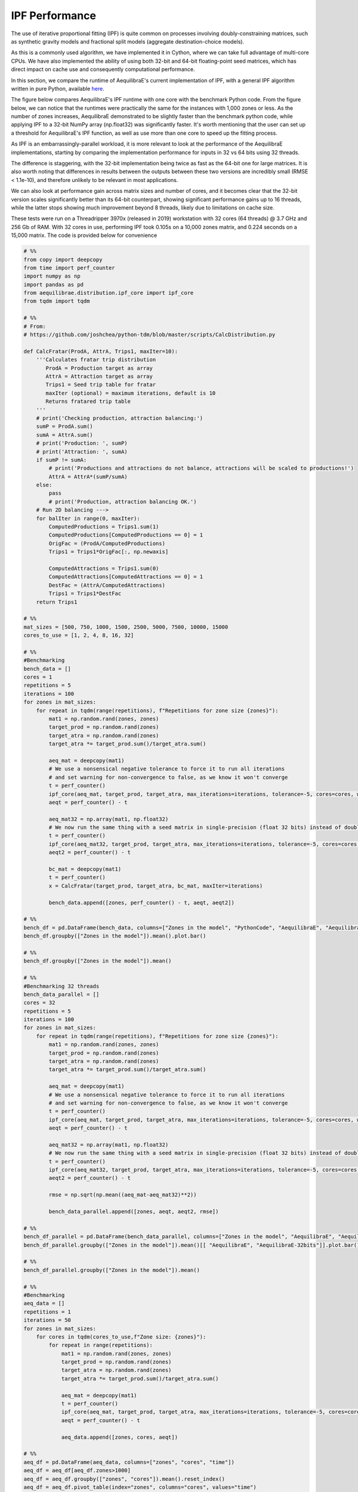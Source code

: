 IPF Performance
===============

The use of iterative proportional fitting (IPF) is quite common on processes
involving doubly-constraining matrices, such as synthetic gravity models and
fractional split models (aggregate destination-choice models).

As this is a commonly used algorithm, we have implemented it in Cython, where
we can take full advantage of multi-core CPUs. We have also implemented the ability
of using both 32-bit and 64-bit floating-point seed matrices, which has direct impact
on cache use and consequently computational performance.


In this section, we compare the
runtime of AequilibraE's current implementation of IPF, 
with a general IPF algorithm written in pure Python, available `here <https://github.com/joshchea/python-tdm/blob/master/scripts/CalcDistribution.py>`_.

The figure below compares AequilibraE's IPF runtime with one core with the benchmark Python
code. From the figure below, we can notice that the runtimes were practically the same for the
instances with 1,000 zones or less. As the number of zones increases, AequilibraE demonstrated to be slightly faster
than the benchmark python code, while applying IPF to a 32-bit NumPy array (np.float32) was significantly faster.
It's worth mentioning that
the user can set up a threshold for AequilibraE's IPF function, as well as use more than one
core to speed up the fitting process.

.. image:: ../images/ipf_runtime_aequilibrae_vs_benchmark.png
    :align: center
    :alt: AequilibraE's IPF runtime

As IPF is an embarrassingly-parallel workload, it is more relevant to look at the performance of the
AequilibraE implementations, starting by comparing the implementation performance for inputs in 32 vs 64
bits using 32 threads.

.. image:: ../images/ipf_runtime_32vs64bits.png
    :align: center
    :alt: AequilibraE's IPF runtime 32 vs 64 bits

The difference is staggering, with the 32-bit implementation being twice as fast as the 64-bit one for large matrices.
It is also worth noting that differences in results between the outputs between these two versions are incredibly
small (RMSE < 1.1e-10), and therefore unlikely to be relevant in most applications.

We can also look at performance gain across matrix sizes and number of cores, and it becomes clear
that the 32-bit version scales significantly better than its 64-bit counterpart, showing significant performance
gains up to 16 threads, while the latter stops showing much improvement beyond 8 threads, likely due to limitations
on cache size.

.. image:: ../images/ipf_runtime_vs_num_cores.png
    :align: left
    :alt: number of cores used in IPF for 64 bit matrices

.. image:: ../images/ipf_runtime_vs_num_cores32bits.png
    :align: right
    :alt: number of cores used in IPF for 32 bit matrices


These tests were run on a Threadripper 3970x (released in 2019) workstation with 32 cores (64 threads) @ 3.7 GHz
and 256 Gb of RAM. With 32 cores in use, performing IPF took 0.105s on a 10,000 zones matrix,
and 0.224 seconds on a 15,000 matrix. The code is provided below for convenience

.. _code-block-for-ipf-benchmarking:
.. code-block:: python

    # %%
    from copy import deepcopy
    from time import perf_counter
    import numpy as np
    import pandas as pd
    from aequilibrae.distribution.ipf_core import ipf_core
    from tqdm import tqdm

    # %%
    # From:
    # https://github.com/joshchea/python-tdm/blob/master/scripts/CalcDistribution.py

    def CalcFratar(ProdA, AttrA, Trips1, maxIter=10):
        '''Calculates fratar trip distribution
           ProdA = Production target as array
           AttrA = Attraction target as array
           Trips1 = Seed trip table for fratar
           maxIter (optional) = maximum iterations, default is 10
           Returns fratared trip table
        '''
        # print('Checking production, attraction balancing:')
        sumP = ProdA.sum()
        sumA = AttrA.sum()
        # print('Production: ', sumP)
        # print('Attraction: ', sumA)
        if sumP != sumA:
            # print('Productions and attractions do not balance, attractions will be scaled to productions!')
            AttrA = AttrA*(sumP/sumA)
        else:
            pass
            # print('Production, attraction balancing OK.')
        # Run 2D balancing --->
        for balIter in range(0, maxIter):
            ComputedProductions = Trips1.sum(1)
            ComputedProductions[ComputedProductions == 0] = 1
            OrigFac = (ProdA/ComputedProductions)
            Trips1 = Trips1*OrigFac[:, np.newaxis]

            ComputedAttractions = Trips1.sum(0)
            ComputedAttractions[ComputedAttractions == 0] = 1
            DestFac = (AttrA/ComputedAttractions)
            Trips1 = Trips1*DestFac
        return Trips1

    # %%
    mat_sizes = [500, 750, 1000, 1500, 2500, 5000, 7500, 10000, 15000
    cores_to_use = [1, 2, 4, 8, 16, 32]

    # %%
    #Benchmarking
    bench_data = []
    cores = 1
    repetitions = 5
    iterations = 100
    for zones in mat_sizes:
        for repeat in tqdm(range(repetitions), f"Repetitions for zone size {zones}"):
            mat1 = np.random.rand(zones, zones)
            target_prod = np.random.rand(zones)
            target_atra = np.random.rand(zones)
            target_atra *= target_prod.sum()/target_atra.sum()

            aeq_mat = deepcopy(mat1)
            # We use a nonsensical negative tolerance to force it to run all iterations
            # and set warning for non-convergence to false, as we know it won't converge
            t = perf_counter()
            ipf_core(aeq_mat, target_prod, target_atra, max_iterations=iterations, tolerance=-5, cores=cores, warn=False)
            aeqt = perf_counter() - t

            aeq_mat32 = np.array(mat1, np.float32)
            # We now run the same thing with a seed matrix in single-precision (float 32 bits) instead of double as above (64 bits)
            t = perf_counter()
            ipf_core(aeq_mat32, target_prod, target_atra, max_iterations=iterations, tolerance=-5, cores=cores, warn=False)
            aeqt2 = perf_counter() - t

            bc_mat = deepcopy(mat1)
            t = perf_counter()
            x = CalcFratar(target_prod, target_atra, bc_mat, maxIter=iterations)

            bench_data.append([zones, perf_counter() - t, aeqt, aeqt2])

    # %%
    bench_df = pd.DataFrame(bench_data, columns=["Zones in the model", "PythonCode", "AequilibraE", "AequilibraE-32bits"])
    bench_df.groupby(["Zones in the model"]).mean().plot.bar()

    # %%
    bench_df.groupby(["Zones in the model"]).mean()

    # %%
    #Benchmarking 32 threads
    bench_data_parallel = []
    cores = 32
    repetitions = 5
    iterations = 100
    for zones in mat_sizes:
        for repeat in tqdm(range(repetitions), f"Repetitions for zone size {zones}"):
            mat1 = np.random.rand(zones, zones)
            target_prod = np.random.rand(zones)
            target_atra = np.random.rand(zones)
            target_atra *= target_prod.sum()/target_atra.sum()

            aeq_mat = deepcopy(mat1)
            # We use a nonsensical negative tolerance to force it to run all iterations
            # and set warning for non-convergence to false, as we know it won't converge
            t = perf_counter()
            ipf_core(aeq_mat, target_prod, target_atra, max_iterations=iterations, tolerance=-5, cores=cores, warn=False)
            aeqt = perf_counter() - t

            aeq_mat32 = np.array(mat1, np.float32)
            # We now run the same thing with a seed matrix in single-precision (float 32 bits) instead of double as above (64 bits)
            t = perf_counter()
            ipf_core(aeq_mat32, target_prod, target_atra, max_iterations=iterations, tolerance=-5, cores=cores, warn=False)
            aeqt2 = perf_counter() - t

            rmse = np.sqrt(np.mean((aeq_mat-aeq_mat32)**2))

            bench_data_parallel.append([zones, aeqt, aeqt2, rmse])

    # %%
    bench_df_parallel = pd.DataFrame(bench_data_parallel, columns=["Zones in the model", "AequilibraE", "AequilibraE-32bits", "rmse"])
    bench_df_parallel.groupby(["Zones in the model"]).mean()[[ "AequilibraE", "AequilibraE-32bits"]].plot.bar()

    # %%
    bench_df_parallel.groupby(["Zones in the model"]).mean()

    # %%
    #Benchmarking
    aeq_data = []
    repetitions = 1
    iterations = 50
    for zones in mat_sizes:
        for cores in tqdm(cores_to_use,f"Zone size: {zones}"):
            for repeat in range(repetitions):
                mat1 = np.random.rand(zones, zones)
                target_prod = np.random.rand(zones)
                target_atra = np.random.rand(zones)
                target_atra *= target_prod.sum()/target_atra.sum()

                aeq_mat = deepcopy(mat1)
                t = perf_counter()
                ipf_core(aeq_mat, target_prod, target_atra, max_iterations=iterations, tolerance=-5, cores=cores)
                aeqt = perf_counter() - t

                aeq_data.append([zones, cores, aeqt])

    # %%
    aeq_df = pd.DataFrame(aeq_data, columns=["zones", "cores", "time"])
    aeq_df = aeq_df[aeq_df.zones>1000]
    aeq_df = aeq_df.groupby(["zones", "cores"]).mean().reset_index()
    aeq_df = aeq_df.pivot_table(index="zones", columns="cores", values="time")
    for cores in cores_to_use[::-1]:
        aeq_df.loc[:, cores] /= aeq_df[1]
    aeq_df.transpose().plot()